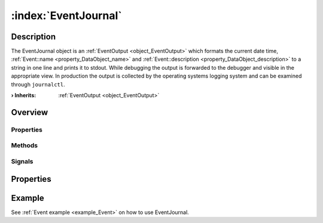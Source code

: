 
.. _object_EventJournal:


:index:`EventJournal`
---------------------

Description
***********

The EventJournal object is an :ref:`EventOutput <object_EventOutput>` which formats the current date time, :ref:`Event::name <property_DataObject_name>` and :ref:`Event::description <property_DataObject_description>` to a string in one line and prints it to stdout. While debugging the output is forwarded to the debugger and visible in the appropriate view. In production the output is collected by the operating systems logging system and can be examined through ``journalctl``.

:**› Inherits**: :ref:`EventOutput <object_EventOutput>`

Overview
********

Properties
++++++++++

.. hlist::
  :columns: 1

  * :ref:`EventOutput.filterCategories <property_EventOutput_filterCategories>`
  * :ref:`EventOutput.filterExactSeverity <property_EventOutput_filterExactSeverity>`
  * :ref:`EventOutput.filterMinimumSeverity <property_EventOutput_filterMinimumSeverity>`
  * :ref:`Object.objectId <property_Object_objectId>`
  * :ref:`Object.parent <property_Object_parent>`

Methods
+++++++

.. hlist::
  :columns: 1

  * :ref:`Object.deserializeProperties() <method_Object_deserializeProperties>`
  * :ref:`Object.fromJson() <method_Object_fromJson>`
  * :ref:`Object.toJson() <method_Object_toJson>`

Signals
+++++++

.. hlist::
  :columns: 1

  * :ref:`EventOutput.filterCategoriesDataChanged() <signal_EventOutput_filterCategoriesDataChanged>`
  * :ref:`Object.completed() <signal_Object_completed>`



Properties
**********

Example
*******
See :ref:`Event example <example_Event>` on how to use EventJournal.
